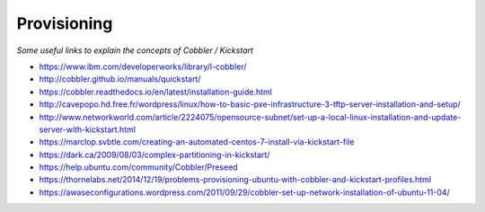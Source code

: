 **************
Provisioning
**************

*Some useful links to explain the concepts of Cobbler / Kickstart*

- https://www.ibm.com/developerworks/library/l-cobbler/
   
- http://cobbler.github.io/manuals/quickstart/
   
- https://cobbler.readthedocs.io/en/latest/installation-guide.html

- http://cavepopo.hd.free.fr/wordpress/linux/how-to-basic-pxe-infrastructure-3-tftp-server-installation-and-setup/

- http://www.networkworld.com/article/2224075/opensource-subnet/set-up-a-local-linux-installation-and-update-server-with-kickstart.html
    
- https://marclop.svbtle.com/creating-an-automated-centos-7-install-via-kickstart-file
   
- https://dark.ca/2009/08/03/complex-partitioning-in-kickstart/

- https://help.ubuntu.com/community/Cobbler/Preseed

- https://thornelabs.net/2014/12/19/problems-provisioning-ubuntu-with-cobbler-and-kickstart-profiles.html

- https://awaseconfigurations.wordpress.com/2011/09/29/cobbler-set-up-network-installation-of-ubuntu-11-04/
